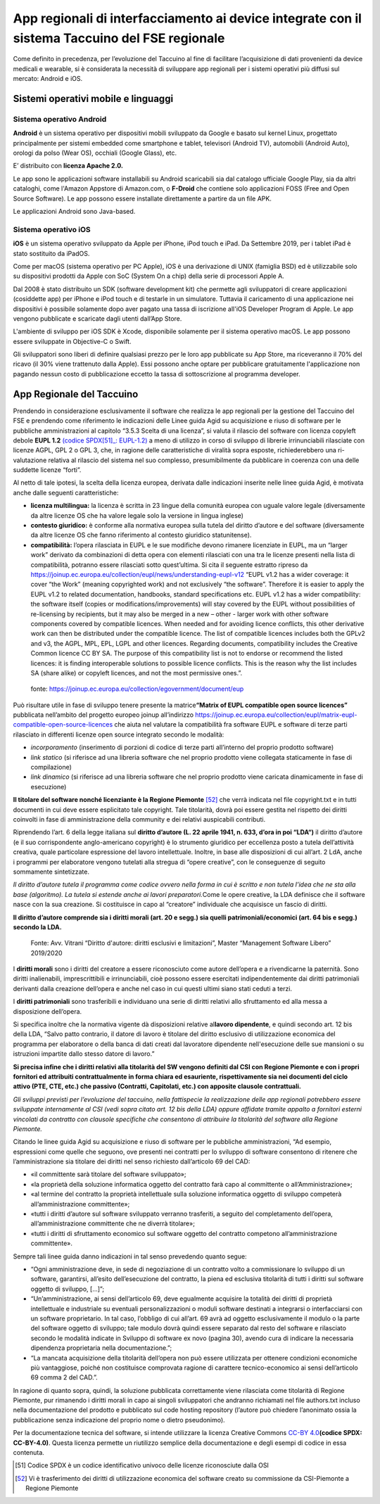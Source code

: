 App regionali di interfacciamento ai device integrate con il sistema Taccuino del FSE regionale
==================================================================================================================

Come definito in precedenza, per l’evoluzione del Taccuino al fine di
facilitare l’acquisizione di dati provenienti da device medicali e
wearable, si è considerata la necessità di sviluppare app regionali per
i sistemi operativi più diffusi sul mercato: Android e iOS.

Sistemi operativi mobile e linguaggi
-------------------------------------------

Sistema operativo Android
~~~~~~~~~~~~~~~~~~~~~~~~~~

**Android** è un sistema operativo per dispositivi mobili sviluppato da
Google e basato sul kernel Linux, progettato principalmente per sistemi
embedded come smartphone e tablet, televisori (Android TV), automobili
(Android Auto), orologi da polso (Wear OS), occhiali (Google Glass),
etc. 

E’ distribuito con **licenza Apache 2.0.**

Le app sono le applicazioni software installabili su Android scaricabili
sia dal catalogo ufficiale Google Play, sia da altri cataloghi, come
l'Amazon Appstore di Amazon.com, o **F-Droid** che contiene solo
applicazioni FOSS (Free and Open Source Software). Le app possono essere
installate direttamente a partire da un file APK.

Le applicazioni Android sono Java-based.

Sistema operativo iOS
~~~~~~~~~~~~~~~~~~~~~~~~~~

**iOS** è un sistema operativo sviluppato da Apple per iPhone, iPod
touch e iPad. Da Settembre 2019, per i tablet iPad è stato sostituito da
iPadOS.

Come per macOS (sistema operativo per PC Apple), iOS è una derivazione
di UNIX (famiglia BSD) ed è utilizzabile solo su dispositivi prodotti da
Apple con SoC (System On a chip) della serie di processori Apple A.

Dal 2008 è stato distribuito un SDK (software development kit) che
permette agli sviluppatori di creare applicazioni (cosiddette app) per
iPhone e iPod touch e di testarle in un simulatore. Tuttavia il
caricamento di una applicazione nei dispositivi è possibile solamente
dopo aver pagato una tassa di iscrizione all'iOS Developer Program di
Apple. Le app vengono pubblicate e scaricate dagli utenti dall’App
Store.

L'ambiente di sviluppo per iOS SDK è Xcode, disponibile solamente per il
sistema operativo macOS. Le app possono essere sviluppate in Objective-C
o Swift. 

Gli sviluppatori sono liberi di definire qualsiasi prezzo per le loro
app pubblicate su App Store, ma riceveranno il 70% del ricavo (il 30%
viene trattenuto dalla Apple). Essi possono anche optare per pubblicare
gratuitamente l'applicazione non pagando nessun costo di pubblicazione
eccetto la tassa di sottoscrizione al programma developer.

App Regionale del Taccuino
----------------------------------

Prendendo in considerazione esclusivamente il software che realizza le
app regionali per la gestione del Taccuino del FSE e prendendo come
riferimento le indicazioni delle Linee guida Agid su acquisizione e
riuso di software per le pubbliche amministrazioni al capitolo “3.5.3
Scelta di una licenza”, si valuta il rilascio del software con licenza
copyleft debole **EUPL 1.2** `(codice SPDX[51]_: EUPL-1.2) <https://spdx.org/licenses/EUPL-1.2.html>`__ a meno di utilizzo in corso di
sviluppo di librerie irrinunciabili rilasciate con licenze AGPL, GPL 2 o
GPL 3, che, in ragione delle caratteristiche di viralità sopra esposte,
richiederebbero una ri-valutazione relativa al rilascio del sistema nel
suo complesso, presumibilmente da pubblicare in coerenza con una delle
suddette licenze “forti”.

Al netto di tale ipotesi, la scelta della licenza europea, derivata
dalle indicazioni inserite nelle linee guida Agid, è motivata anche
dalle seguenti caratteristiche:

-  **licenza multilingua:** la licenza è scritta in 23 lingue della
   comunità europea con uguale valore legale (diversamente da altre
   licenze OS che ha valore legale solo la versione in lingua inglese)

-  **contesto giuridico:** è conforme alla normativa europea sulla
   tutela del diritto d’autore e del software (diversamente da altre
   licenze OS che fanno riferimento al contesto giuridico statunitense).

-  **compatibilità:** l’opera rilasciata in EUPL e le sue modifiche
   devono rimanere licenziate in EUPL, ma un “larger work” derivato da
   combinazioni di detta opera con elementi rilasciati con una tra le
   licenze presenti nella lista di compatibilità, potranno essere
   rilasciati sotto quest’ultima. Si cita il seguente estratto ripreso
   da
   https://joinup.ec.europa.eu/collection/eupl/news/understanding-eupl-v12
   “EUPL v1.2 has a wider coverage: it cover “the Work” (meaning
   copyrighted work) and not exclusively “the software”. Therefore it is
   easier to apply the EUPL v1.2 to related documentation, handbooks,
   standard specifications etc. EUPL v1.2 has a wider compatibility: the
   software itself (copies or modifications/improvements) will stay
   covered by the EUPL without possibilities of re-licensing by
   recipients, but it may also be merged in a new – other - larger work
   with other software components covered by compatible licences. When
   needed and for avoiding licence conflicts, this other derivative work
   can then be distributed under the compatible licence. The list of
   compatible licences includes both the GPLv2 and v3, the AGPL, MPL,
   EPL, LGPL and other licences. Regarding documents, compatibility
   includes the Creative Common licence CC BY SA. The purpose of this
   compatibility list is not to endorse or recommend the listed
   licences: it is finding interoperable solutions to possible licence
   conflicts. This is the reason why the list includes SA (share alike)
   or copyleft licences, and not the most permissive ones.”.

.. |image73| figure:: /immagini/10000201000002C10000031CB83DE4010C4D129A.png
   :scale: 50 % 
   :alt: fonte: `https://joinup.ec.europa.eu/collection/egovernment/document/eup <https://joinup.ec.europa.eu/collection/egovernment/document/eupl>`__

   fonte: `https://joinup.ec.europa.eu/collection/egovernment/document/eup <https://joinup.ec.europa.eu/collection/egovernment/document/eupl>`__


Può risultare utile in fase di sviluppo tenere presente la
matrice\ **“Matrix of EUPL compatible open source licences”** pubblicata
nell’ambito del progetto europeo joinup all’indirizzo
https://joinup.ec.europa.eu/collection/eupl/matrix-eupl-compatible-open-source-licences
che aiuta nel valutare la compatibilità fra software EUPL e software di
terze parti rilasciato in differenti licenze open source integrato
secondo le modalità:

-  *incorporamento* (inserimento di porzioni di codice di terze parti
   all’interno del proprio prodotto software)

-  *link statico* (si riferisce ad una libreria software che nel proprio
   prodotto viene collegata staticamente in fase di compilazione)

-  *link dinamico* (si riferisce ad una libreria software che nel
   proprio prodotto viene caricata dinamicamente in fase di esecuzione)

**Il titolare del software nonché licenziante è la Regione
Piemonte** [52]_ che verrà indicata nel file copyright.txt e in
tutti documenti in cui deve essere esplicitato tale copyright. Tale
titolarità, dovrà poi essere gestita nel rispetto dei diritti coinvolti
in fase di amministrazione della community e dei relativi auspicabili
contributi.

Riprendendo l’art. 6 della legge italiana sul **diritto d’autore (L. 22
aprile 1941, n. 633, d’ora in poi “LDA“)** il diritto d’autore (e il suo
corrispondente anglo-americano copyright) è lo strumento giuridico per
eccellenza posto a tutela dell’attività creativa, quale particolare
espressione del lavoro intellettuale. Inoltre, in base alle disposizioni
di cui all’art. 2 LdA, anche i programmi per elaboratore vengono
tutelati alla stregua di “opere creative”, con le conseguenze di seguito
sommamente sintetizzate.

*Il diritto d’autore tutela il programma come codice ovvero nella forma
in cui è scritto e non tutela l’idea che ne sta alla base (algoritmo).
La tutela si estende anche ai lavori preparatori.*\ Come le opere
creative, la LDA definisce che il software nasce con la sua creazione.
Si costituisce in capo al “creatore” individuale che acquisisce un
fascio di diritti.

**Il diritto d’autore comprende sia i diritti morali (art. 20 e segg.)
sia quelli patrimoniali/economici (art. 64 bis e segg.) secondo la
LDA.**

.. |image74| figure:: /immagini/10000201000003CD00000202EAA0270ADB2D4E8E.png
   :scale: 50 % 
   :alt: Fonte: Avv. Vitrani “Diritto d'autore: diritti esclusivi e limitazioni”, Master “Management Software Libero” 2019/2020

   Fonte: Avv. Vitrani “Diritto d'autore: diritti esclusivi e limitazioni”, Master “Management Software Libero” 2019/2020


I **diritti morali** sono i diritti del creatore a essere riconosciuto
come autore dell’opera e a rivendicarne la paternità. Sono diritti
inalienabili, imprescrittibili e irrinunciabili, cioè possono essere
esercitati indipendentemente dai diritti patrimoniali derivanti dalla
creazione dell’opera e anche nel caso in cui questi ultimi siano stati
ceduti a terzi.

I **diritti patrimoniali** sono trasferibili e individuano una serie di
diritti relativi allo sfruttamento ed alla messa a disposizione
dell’opera.

Si specifica inoltre che la normativa vigente dà disposizioni relative
al\ **lavoro dipendente**, e quindi secondo art. 12 bis della LDA,
“Salvo patto contrario, il datore di lavoro è titolare del diritto
esclusivo di utilizzazione economica del programma per elaboratore o
della banca di dati creati dal lavoratore dipendente nell'esecuzione
delle sue mansioni o su istruzioni impartite dallo stesso datore di
lavoro.”

**Si precisa infine che i diritti relativi alla titolarità del SW
vengono definiti dal CSI con Regione Piemonte e con i propri fornitori
ed attribuiti contrattualmente in forma chiara ed esauriente,
rispettivamente sia nei documenti del ciclo attivo (PTE, CTE, etc.) che
passivo (Contratti, Capitolati, etc.) con apposite clausole
contrattuali.**

*Gli sviluppi previsti per l’evoluzione del taccuino, nella fattispecie
la realizzazione delle app regionali potrebbero essere sviluppate
internamente al CSI (vedi sopra citato art. 12 bis della LDA) oppure
affidate tramite appalto a fornitori esterni vincolati da contratto con
clausole specifiche che consentono di attribuire la titolarità del
software alla Regione Piemonte.*

Citando le linee guida Agid su acquisizione e riuso di software per le
pubbliche amministrazioni, “Ad esempio, espressioni come quelle che
seguono, ove presenti nei contratti per lo sviluppo di software
consentono di ritenere che l’amministrazione sia titolare dei diritti
nel senso richiesto dall’articolo 69 del CAD:

-  «il committente sarà titolare del software sviluppato»;

-  «la proprietà della soluzione informatica oggetto del contratto farà
   capo al committente o all’Amministrazione»;

-  «al termine del contratto la proprietà intellettuale sulla soluzione
   informatica oggetto di sviluppo competerà all’amministrazione
   committente»;

-  «tutti i diritti d’autore sul software sviluppato verranno
   trasferiti, a seguito del completamento dell’opera,
   all’amministrazione committente che ne diverrà titolare»;

-  «tutti i diritti di sfruttamento economico sul software oggetto del
   contratto competono all’amministrazione committente».

Sempre tali linee guida danno indicazioni in tal senso prevedendo quanto
segue:

-  “Ogni amministrazione deve, in sede di negoziazione di un contratto
   volto a commissionare lo sviluppo di un software, garantirsi,
   all’esito dell’esecuzione del contratto, la piena ed esclusiva
   titolarità di tutti i diritti sul software oggetto di sviluppo,
   [...]”;

-  “Un’amministrazione, ai sensi dell’articolo 69, deve egualmente
   acquisire la totalità dei diritti di proprietà intellettuale e
   industriale su eventuali personalizzazioni o moduli software
   destinati a integrarsi o interfacciarsi con un software proprietario.
   In tal caso, l’obbligo di cui all’art. 69 avrà ad oggetto
   esclusivamente il modulo o la parte del software oggetto di sviluppo;
   tale modulo dovrà quindi essere separato dal resto del software e
   rilasciato secondo le modalità indicate in Sviluppo di software ex
   novo (pagina 30), avendo cura di indicare la necessaria dipendenza
   proprietaria nella documentazione.”;

-  “La mancata acquisizione della titolarità dell’opera non può essere
   utilizzata per ottenere condizioni economiche più vantaggiose, poiché
   non costituisce comprovata ragione di carattere tecnico-economico ai
   sensi dell’articolo 69 comma 2 del CAD.”.

In ragione di quanto sopra, quindi, la soluzione pubblicata
correttamente viene rilasciata come titolarità di Regione Piemonte, pur
rimanendo i diritti morali in capo ai singoli sviluppatori che andranno
richiamati nel file authors.txt incluso nella documentazione del
prodotto e pubblicato sul code hosting repository (l’autore può chiedere
l’anonimato ossia la pubblicazione senza indicazione del proprio nome o
dietro pseudonimo).

Per la documentazione tecnica del software, si intende utilizzare la
licenza Creative Commons `CC-BY 4.0 <https://spdx.org/licenses/CC-BY-4.0.html>`__\ **(codice SPDX: CC-BY-4.0)**. Questa licenza permette un riutilizzo semplice della
documentazione e degli esempi di codice in essa contenuta.

.. [51] Codice SPDX è un codice identificativo univoco delle licenze riconosciute dalla OSI

.. [52] Vi è trasferimento dei diritti di utilizzazione economica del software creato su commissione da CSI-Piemonte a Regione Piemonte
